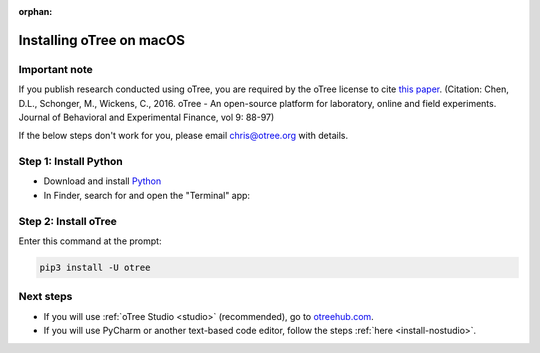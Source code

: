 :orphan:

.. _install-macos:

Installing oTree on macOS
=========================

Important note
--------------

If you publish research conducted using oTree,
you are required by the oTree license to cite
`this paper <http://dx.doi.org/10.1016/j.jbef.2015.12.001>`__.
(Citation: Chen, D.L., Schonger, M., Wickens, C., 2016. oTree - An open-source
platform for laboratory, online and field experiments.
Journal of Behavioral and Experimental Finance, vol 9: 88-97)

If the below steps don't work for you, please email chris@otree.org with details.

Step 1: Install Python
----------------------

*   Download and install `Python <https://www.python.org/ftp/python/3.9.5/python-3.9.5-macos11.pkg>`__
*   In Finder, search for and open the "Terminal" app:

.. figure:: _static/setup/macos-terminal.png

Step 2: Install oTree
---------------------

Enter this command at the prompt:

.. code-block:: bash

    pip3 install -U otree


Next steps
----------

-   If you will use :ref:`oTree Studio <studio>` (recommended),
    go to `otreehub.com <https://www.otreehub.com>`__.
-   If you will use PyCharm or another text-based code editor,
    follow the steps :ref:`here <install-nostudio>`.
